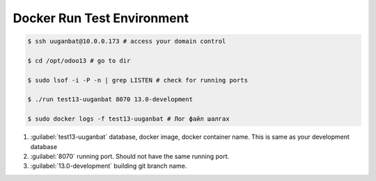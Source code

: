 


****************************
Docker Run Test Environment
****************************

..  code:: console

    $ ssh uuganbat@10.0.0.173 # access your domain control
    
    $ cd /opt/odoo13 # go to dir

    $ sudo lsof -i -P -n | grep LISTEN # check for running ports

    $ ./run test13-uuganbat 8070 13.0-development

    $ sudo docker logs -f test13-uuganbat # Лог файл шалгах

#) :guilabel:`test13-uuganbat` database, docker image, docker container name. This is same as your development database
#) :guilabel:`8070` running port. Should not have the same running port.
#) :guilabel:`13.0-development` building git branch name.